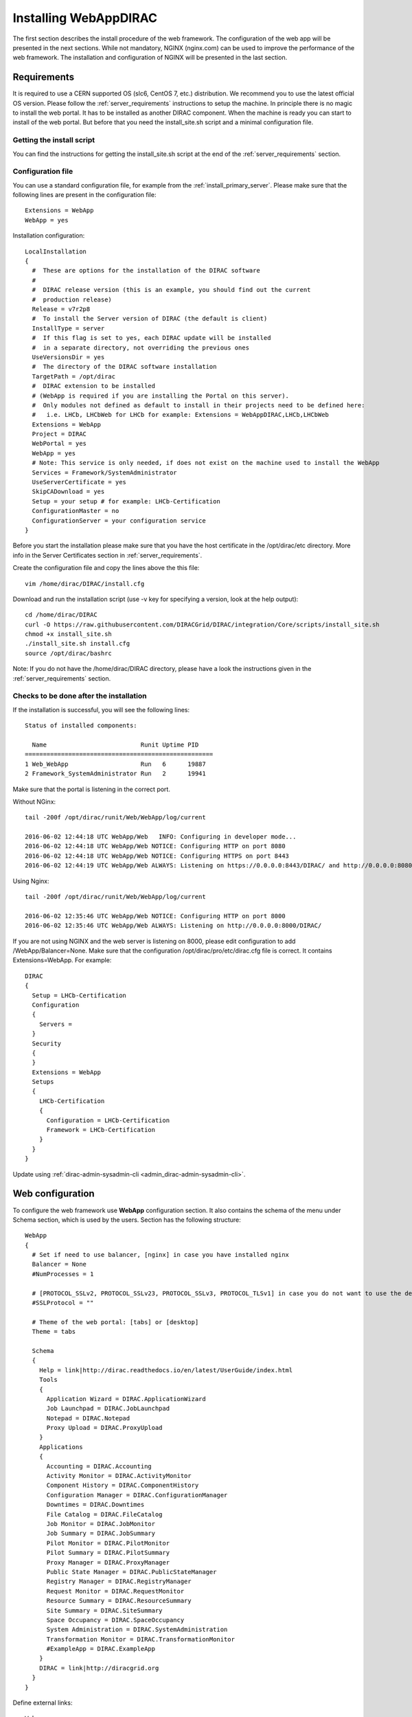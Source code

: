 .. _installwebappdirac:

=======================
Installing WebAppDIRAC
=======================

The first section describes the install procedure of the web framework. The configuration of the web app will be presented in the next sections.
While not mandatory, NGINX (nginx.com) can be used to improve the performance of the web framework.
The installation and configuration of NGINX will be presented in the last section.


Requirements
------------

It is required to use a CERN supported OS (slc6, CentOS 7, etc.) distribution. We recommend you to use the latest official OS version.
Please follow the :ref:`server_requirements` instructions to setup the machine. In principle there is no magic to install the web portal. It has to be installed as another DIRAC component.
When the machine is ready you can start to install of the web portal. But before that you need the install_site.sh script and a minimal configuration file.

Getting the install script
~~~~~~~~~~~~~~~~~~~~~~~~~~
You can find the instructions for getting the install_site.sh  script at the end of the :ref:`server_requirements` section.

Configuration file
~~~~~~~~~~~~~~~~~~
You can use a standard configuration file, for example from the :ref:`install_primary_server`. Please make sure that the following lines are present in the
configuration file::

  Extensions = WebApp
  WebApp = yes

Installation configuration::

  LocalInstallation
  {
    #  These are options for the installation of the DIRAC software
    #
    #  DIRAC release version (this is an example, you should find out the current
    #  production release)
    Release = v7r2p8
    #  To install the Server version of DIRAC (the default is client)
    InstallType = server
    #  If this flag is set to yes, each DIRAC update will be installed
    #  in a separate directory, not overriding the previous ones
    UseVersionsDir = yes
    #  The directory of the DIRAC software installation
    TargetPath = /opt/dirac
    #  DIRAC extension to be installed
    # (WebApp is required if you are installing the Portal on this server).
    #  Only modules not defined as default to install in their projects need to be defined here:
    #   i.e. LHCb, LHCbWeb for LHCb for example: Extensions = WebAppDIRAC,LHCb,LHCbWeb
    Extensions = WebApp
    Project = DIRAC
    WebPortal = yes
    WebApp = yes
    # Note: This service is only needed, if does not exist on the machine used to install the WebApp
    Services = Framework/SystemAdministrator
    UseServerCertificate = yes
    SkipCADownload = yes
    Setup = your setup # for example: LHCb-Certification
    ConfigurationMaster = no
    ConfigurationServer = your configuration service
  }


Before you start the installation please make sure that you have the host certificate in the /opt/dirac/etc directory.
More info in the Server Certificates section in :ref:`server_requirements`.

Create the configuration file and copy the lines above the this file::

  vim /home/dirac/DIRAC/install.cfg

Download and run the installation script (use -v key for specifying a version, look at the help output)::

  cd /home/dirac/DIRAC
  curl -O https://raw.githubusercontent.com/DIRACGrid/DIRAC/integration/Core/scripts/install_site.sh
  chmod +x install_site.sh
  ./install_site.sh install.cfg
  source /opt/dirac/bashrc

Note: If you do not have the /home/dirac/DIRAC directory, please have a look the instructions given in the :ref:`server_requirements` section.


Checks to be done after the installation
~~~~~~~~~~~~~~~~~~~~~~~~~~~~~~~~~~~~~~~~

If the installation is successful, you will see the following lines::

  Status of installed components:

    Name                          Runit Uptime PID
  ====================================================
  1 Web_WebApp                    Run   6      19887
  2 Framework_SystemAdministrator Run   2      19941

Make sure that the portal is listening in the correct port.

Without NGinx::

  tail -200f /opt/dirac/runit/Web/WebApp/log/current

  2016-06-02 12:44:18 UTC WebApp/Web   INFO: Configuring in developer mode...
  2016-06-02 12:44:18 UTC WebApp/Web NOTICE: Configuring HTTP on port 8080
  2016-06-02 12:44:18 UTC WebApp/Web NOTICE: Configuring HTTPS on port 8443
  2016-06-02 12:44:19 UTC WebApp/Web ALWAYS: Listening on https://0.0.0.0:8443/DIRAC/ and http://0.0.0.0:8080/DIRAC/

Using Nginx::

  tail -200f /opt/dirac/runit/Web/WebApp/log/current

  2016-06-02 12:35:46 UTC WebApp/Web NOTICE: Configuring HTTP on port 8000
  2016-06-02 12:35:46 UTC WebApp/Web ALWAYS: Listening on http://0.0.0.0:8000/DIRAC/

If you are not using NGINX and the web server is listening on 8000, please edit configuration to add /WebApp/Balancer=None.
Make sure that the configuration /opt/dirac/pro/etc/dirac.cfg file is correct. It contains Extensions=WebApp. For example::

  DIRAC
  {
    Setup = LHCb-Certification
    Configuration
    {
      Servers =
    }
    Security
    {
    }
    Extensions = WebApp
    Setups
    {
      LHCb-Certification
      {
        Configuration = LHCb-Certification
        Framework = LHCb-Certification
      }
    }
  }

Update using :ref:`dirac-admin-sysadmin-cli <admin_dirac-admin-sysadmin-cli>`.


Web configuration
-----------------

To configure the web framework use **WebApp** configuration section. It also contains the schema of the menu under Schema section, which is used by the users.
Section has the following structure::

  WebApp
  {
    # Set if need to use balancer, [nginx] in case you have installed nginx
    Balancer = None
    #NumProcesses = 1

    # [PROTOCOL_SSLv2, PROTOCOL_SSLv23, PROTOCOL_SSLv3, PROTOCOL_TLSv1] in case you do not want to use the default protocol
    #SSLProtocol = ""

    # Theme of the web portal: [tabs] or [desktop]
    Theme = tabs

    Schema
    {
      Help = link|http://dirac.readthedocs.io/en/latest/UserGuide/index.html
      Tools
      {
        Application Wizard = DIRAC.ApplicationWizard
        Job Launchpad = DIRAC.JobLaunchpad
        Notepad = DIRAC.Notepad
        Proxy Upload = DIRAC.ProxyUpload
      }
      Applications
      {
        Accounting = DIRAC.Accounting
        Activity Monitor = DIRAC.ActivityMonitor
        Component History = DIRAC.ComponentHistory
        Configuration Manager = DIRAC.ConfigurationManager
        Downtimes = DIRAC.Downtimes
        File Catalog = DIRAC.FileCatalog
        Job Monitor = DIRAC.JobMonitor
        Job Summary = DIRAC.JobSummary
        Pilot Monitor = DIRAC.PilotMonitor
        Pilot Summary = DIRAC.PilotSummary
        Proxy Manager = DIRAC.ProxyManager
        Public State Manager = DIRAC.PublicStateManager
        Registry Manager = DIRAC.RegistryManager
        Request Monitor = DIRAC.RequestMonitor
        Resource Summary = DIRAC.ResourceSummary
        Site Summary = DIRAC.SiteSummary
        Space Occupancy = DIRAC.SpaceOccupancy
        System Administration = DIRAC.SystemAdministration
        Transformation Monitor = DIRAC.TransformationMonitor
        #ExampleApp = DIRAC.ExampleApp
      }
      DIRAC = link|http://diracgrid.org
    }
  }


Define external links::

  Web
  {
    Lemon Host Monitor
    {
      volhcb01 = link|https://lemonweb.cern.ch/lemon-web/info.php?entity=lbvobox01&detailed=yes
    }
  }

The example of the configuration which provided by the developer present in /opt/dirac/pro/WebAppDIRAC/WebApp/web.cfg location.

Note: To use the web portal, please fill in the configuration, namely the WebApp section, according to the example above.


Running multiple web instances
------------------------------

If you want to run more than one instance, you have to use NGIX. The configuration of NGINX is described in the next section.

You can define the number of processes in the configuration::

  # the number of instances, you want to run (by default the NumProcesses is 1). The processes will listen on 8000, 8001, ... 800n.
  NumProcesses = 4
  Balancer = nginx

You can check the number of instances in the log file (runit/Web/WebApp/log/current)::

  2018-05-09 13:48:28 UTC WebApp/Web NOTICE: Configuring HTTP on port 8000
  2018-05-09 13:48:28 UTC WebApp/Web NOTICE: Configuring HTTP on port 8001
  2018-05-09 13:48:28 UTC WebApp/Web NOTICE: Configuring HTTP on port 8002
  2018-05-09 13:48:28 UTC WebApp/Web NOTICE: Configuring HTTP on port 8003
  2018-05-09 13:48:28 UTC WebApp/Web ALWAYS: Listening on http://0.0.0.0:8002/DIRAC/
  2018-05-09 13:48:28 UTC WebApp/Web ALWAYS: Listening on http://0.0.0.0:8000/DIRAC/
  2018-05-09 13:48:28 UTC WebApp/Web ALWAYS: Listening on http://0.0.0.0:8001/DIRAC/
  2018-05-09 13:48:28 UTC WebApp/Web ALWAYS: Listening on http://0.0.0.0:8003/DIRAC/

You have to configure NGINX to forward the requests to that ports::

  upstream tornadoserver {
    # One for every tornado instance you're running that you want to balance
    server 127.0.0.1:8000;
    server 127.0.0.1:8001;
    server 127.0.0.1:8002;
    server 127.0.0.1:8003;
  }

Note: you can run NGINX in a separate machine.


Install NGINX
-------------

Note: you can run NGINX in a separate machine.

The official site of NGINX is the following: `<http://nginx.org/>`_
The required NGINX version has to be grater than 1.4.

Install Nginx using your package manager of your operating system. At this point, you should be able to install the pre-built Nginx package with dynamic module support::

  yum update -y
  yum install nginx -y
  systemctl enable nginx
  systemctl start nginx

If it is successful installed::

  Verifying: nginx-1.16.1-1.el6.ngx.x86_64                                                                                                                                                                                                                    1/1
  Installed:
    nginx.x86_64 0:1.16.1-1.el6.ngx

.. _configure_nginx:

Configure NGINX
~~~~~~~~~~~~~~~

You have to find the nginx.conf file. You can see which configuration is used in /etc/init.d/nginx. For example::

  vim /etc/nginx/nginx.conf

Make sure there is a line 'include /etc/nginx/conf.d/\*.conf;', then create a site.conf under /etc/nginx/conf.d/. Example content of the site.conf (please modify it for your own installation!)::

  upstream tornadoserver {
    # One for every tornado instance you're running that you want to balance
    server 127.0.0.1:8000;
  }

  server {
    # Use always HTTPS
    listen 80 default_server;
    listen [::]:80 default_server;
    # Your server name if you have weird network config. Otherwise leave commented
    #server_name your.server.domain;
    return 301 https://$server_name$request_uri;
  }

  server {
    # Enabling HTTP/2
    listen 443 ssl http2 default_server;      # For IPv4
    listen [::]:443 ssl http2 default_server; # For IPv6
    server_name your.server.domain;           # Server domain name

    ssl_prefer_server_ciphers On;
    ssl_protocols TLSv1 TLSv1.1 TLSv1.2;
    ssl_ciphers ECDH+AESGCM:DH+AESGCM:ECDH+AES256:DH+AES256:ECDH+AES128:DH+AES:ECDH+3DES:DH+3DES:RSA+AESGCM:RSA+AES:RSA+3DES:!aNULL:!MD5:!DSS;

    # Certs that will be shown to the user connecting to the web.
    # Preferably NOT grid certs. Use something that the user cert will not complain about
    ssl_certificate     /opt/dirac/etc/grid-security/hostcert.pem;
    ssl_certificate_key /opt/dirac/etc/grid-security/hostkey.pem;

    ssl_session_tickets off;

    # Diffie-Hellman parameter for DHE ciphersuites, recommended 2048 bits
    # Generate your DH parameters with OpenSSL:
    # ~ cd /etc/nginx/ssl
    # ~ openssl dhparam -out dhparam.pem 4096
    ssl_dhparam /etc/nginx/ssl/dhparam.pem;

    # HSTS (ngx_http_headers_module is required) (15768000 seconds = 6 months)
    add_header Strict-Transport-Security max-age=15768000;

    # To secure NGINX from Click-jacking attack
    add_header X-Frame-Options SAMEORIGIN always;

    # OCSP Stapling --- fetch OCSP records from URL in ssl_certificate and cache them
    ssl_stapling on;
    ssl_stapling_verify on;

    # verify chain of trust of OCSP response using Root CA and Intermediate certs
    #ssl_trusted_certificate /path/to/root_CA_cert_plus_intermediates;

    # DNS resolver for stapling so that the resolver defaults to Google’s DNS
    resolver 8.8.4.4 8.8.8.8;

    ssl_client_certificate /opt/dirac/pro/etc/grid-security/cas.pem;
    # ssl_crl /opt/dirac/pro/etc/grid-security/allRevokedCerts.pem;
    ssl_verify_client optional;
    ssl_verify_depth 10;
    ssl_session_cache shared:SSL:10m;

    root /opt/dirac/pro;

    location ~ ^/[a-zA-Z]+/(s:.*/g:.*/)?static/(.+\.(jpg|jpeg|gif|png|bmp|ico|pdf))$ {
      alias /opt/dirac/webRoot/resources/;
      # Add one more for every static path. For instance for LHCbWebDIRAC:
      # try_files LHCbWebDIRAC/$2 WebAppDIRAC/$2 /;
      try_files WebAppDIRAC/$2 DIRACWebAppResources/$2 /;
      # Prior to v7r3 this should be slightly different:
      #   alias /opt/dirac/pro/;
      #   try_files WebAppDIRAC/WebApp/static/$2 /;
      # The new-style is mandatory for Python 3 based installations/
      expires 10d;
      gzip_static on;
      gzip_disable "MSIE [1-6]\.";
      add_header Cache-Control public;
      break;
    }

    location ~ ^/[a-zA-Z]+/(s:.*/g:.*/)?static/(.+)$ {
      alias /opt/dirac/webRoot/resources/;
      # Add one more for every static path. For instance for LHCbWebDIRAC:
      # try_files LHCbWebDIRAC/$2 WebAppDIRAC/$2 /;
      try_files WebAppDIRAC/$2 DIRACWebAppResources/$2 /;
      # Prior to v7r3 this should be slightly different:
      #   alias /opt/dirac/pro/;
      #   try_files WebAppDIRAC/WebApp/static/$2 /;
      # The new-style is mandatory for Python 3 based installations/
      expires 1d;
      gzip_static on;
      gzip_disable "MSIE [1-6]\.";
      add_header Cache-Control public;
      break;
    }

    location ~ /DIRAC/ {
      proxy_pass_header Server;
      proxy_set_header Host $http_host;
      proxy_redirect off;
      proxy_set_header X-Real-IP $remote_addr;
      proxy_set_header X-Scheme $scheme;
      proxy_pass http://tornadoserver;
      proxy_read_timeout 3600;
      proxy_send_timeout 3600;

      proxy_set_header X-Ssl_client_verify $ssl_client_verify;
      proxy_set_header X-Ssl_client_s_dn $ssl_client_s_dn;
      proxy_set_header X-Ssl_client_i_dn $ssl_client_i_dn;

      gzip on;
      gzip_proxied any;
      gzip_comp_level 9;
      gzip_types text/plain text/css application/javascript application/xml application/json;

      # WebSocket support (nginx 1.4)
      proxy_http_version 1.1;
      proxy_set_header Upgrade $http_upgrade;
      proxy_set_header Connection "upgrade";

      break;
    }

    location / {
      rewrite ^ https://$server_name/DIRAC/ permanent;
    }
  }

You can start NGINX now
~~~~~~~~~~~~~~~~~~~~~~~

Start, Stop and restart nginx::

  /etc/init.d/nginx start|stop|restart

You have to add to the /WebApp section the following lines in order to use NGINX::

  DevelopMode = False
  StaticResourceLinkDir = /opt/dirac/webRoot/resources
  Balancer = nginx
  NumProcesses = 1

In that case one process will be used and this process is listening on 8000 port. You can try to use the web portal. For example: http://your.server.domain/DIRAC/.

SELinux rules
~~~~~~~~~~~~~

If you get 502 Bad Gateway error, you need to generate rules for SELinux. You can see the error in /var/log/nginx/error.log::

  016/06/02 15:55:24 [crit] 20317#20317: *4 connect() to 127.0.0.1:8000 failed (13: Permission denied) while connecting to upstream, client: xxx.xxx.xxx.xxx, server: your.server.domain, request: "GET /DIRAC/?view=tabs&theme=Grey&url_state=1| HTTP/1.1", upstream: "http://127.0.0.1:8000/DIRAC/?view=tabs&theme=Grey&url_state=1|", host: "your.server.domain"

Generate the rule::

  grep nginx /var/log/audit/audit.log | audit2allow -M nginx
  semodule -i nginx.pp

Refresh the page


WebDav
------

Optionally you can organize a file server to upload and download files.

Provide WebDav module
~~~~~~~~~~~~~~~~~~~~~

Install the required development tools of your operating system to be able to compile the WebDAV dynamic module for Nginx::

  yum groupinstall "Development Tools" -y
  yum install yum-utils pcre-devel zlib-devel libxslt-devel libxml2-devel -y

Download Nginx and the module source code. You need to determine which Nginx version is running on your server like this::

  nginx -v
  nginx version: nginx/1.16.1

Download the source code corresponding to the installed version::

  wget http://nginx.org/download/nginx-1.16.1.tar.gz

Clone the module repository::

  git clone https://github.com/arut/nginx-dav-ext-module

Change to the Nginx source code directory, compile the module, and copy it to the standard directory for the Nginx modules::

  cd nginx-1.16.1
  ./configure --with-compat --with-http_dav_module --add-dynamic-module=../nginx-dav-ext-module/
  make modules
  cp objs/ngx_http_dav_ext_module.so /etc/nginx/modules/

Configure WebDav
~~~~~~~~~~~~~~~~

To describe your WebDav server, please, add these locations to the NGINX configuration::

  # The same directory must exist with 'rw' permissions for all
  location /files {
    # Access for GET requests without certificate
    if ($request_method = GET) {
      # Webdav sever
      error_page 418 = @webdav;
      return 418;
    }

    # For not GET requests access only with client certificate verification
    if ($ssl_client_verify = NONE) {
      return 403 'certificate not found';
    }
    if ($ssl_client_verify != SUCCESS) {
      return 403 'certificate verify failed';
    }

    # Webdav sever
    error_page 418 = @webdav;
    return 418;
  }

  location @webdav {
    satisfy any;
    # Read access for all
    limit_except GET {
      # Here need to add hosts IPs that allowed to make requests, except GET
      # First, need to add the IP host used by the master CS.
      #allow XXX.XXX.XXX.XXX;
      deny  all;
    }
    client_max_body_size 1g;
    root /opt/dirac/webRoot/www/;
    # Access settings
    dav_access group:rw all:rw;
    # Allow all posible methods
    dav_methods PUT DELETE MKCOL COPY MOVE;
    # For webdav clients (Cyberduck and Monosnap)
    dav_ext_methods PROPFIND OPTIONS;
    # Clients can create paths
    create_full_put_path on;
    charset utf-8;
    autoindex on;
    break;
  }

Make sure the directory exists with the necessary permissions::

  mkdir /opt/dirac/webRoot/www/files
  chmod 666 /opt/dirac/webRoot/www/files
  chown dirac:dirac /opt/dirac/webRoot/www/files
